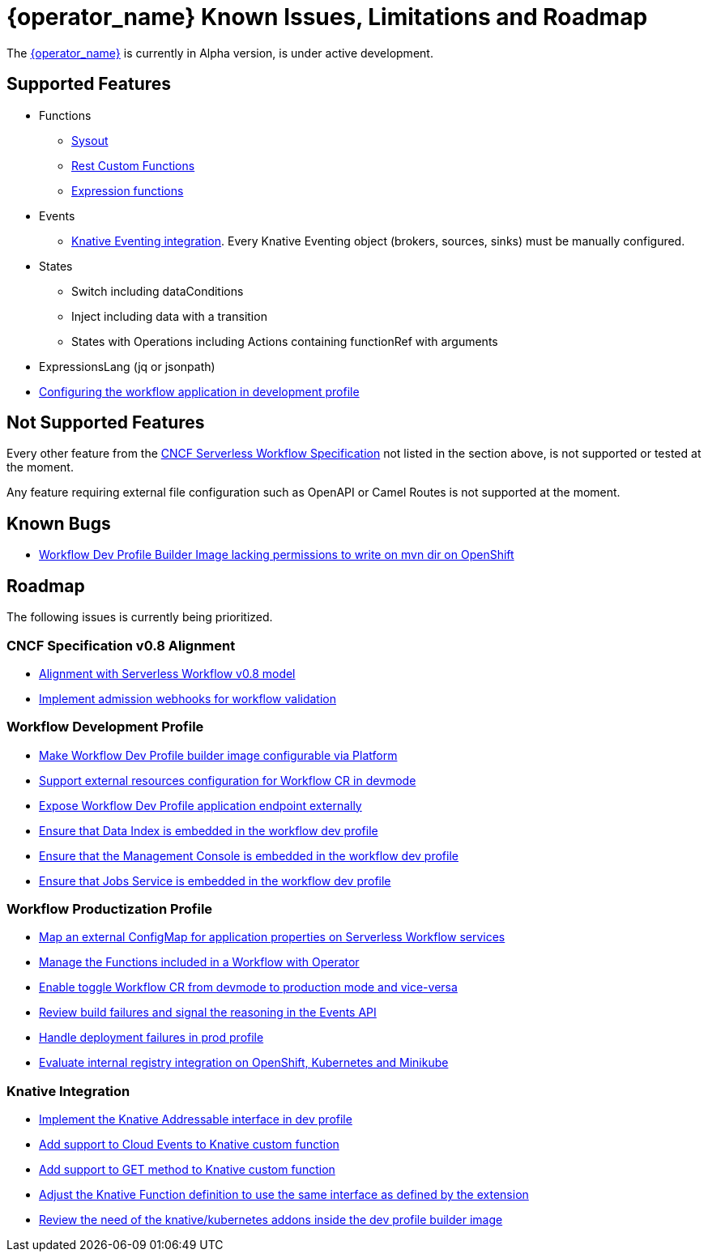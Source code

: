 = {operator_name} Known Issues, Limitations and Roadmap
:compat-mode!:
// Metadata:
:description: Known issues, features, and limitations of the operator
:keywords: kogito, workflow, serverless, operator, kubernetes, minikube, roadmap
:rest_example_url: 

The link:{kogito_serverless_operator_url}[{operator_name}] is currently in Alpha version, is under active development.

== Supported Features

* Functions
    - xref:core/custom-functions-support.adoc#con-func-sysout[Sysout]
    - link:{kogito_sw_examples_url}/serverless-workflow-functions-quarkus/src/main/resources/restfunctions.sw.json[Rest Custom Functions]
    - xref:core/understanding-jq-expressions.adoc[Expression functions]
* Events
    - xref:eventing/consume-produce-events-with-knative-eventing.adoc[Knative Eventing integration]. Every Knative Eventing object (brokers, sources, sinks) must be manually configured.
* States
    - Switch including dataConditions
    - Inject including data with a transition
    - States with Operations including Actions containing functionRef with arguments
* ExpressionsLang (jq or jsonpath)
* xref:cloud/operator/configure-workflows.adoc[Configuring the workflow application in development profile]

== Not Supported Features

Every other feature from the xref:getting-started/cncf-serverless-workflow-specification-support.adoc[CNCF Serverless Workflow Specification] not listed in the section above, is not supported or tested at the moment.

Any feature requiring external file configuration such as OpenAPI or Camel Routes is not supported at the moment.

== Known Bugs

- link:https://issues.redhat.com/browse/KOGITO-8805[Workflow Dev Profile Builder Image lacking permissions to write on mvn dir on OpenShift]

== Roadmap

The following issues is currently being prioritized.

=== CNCF Specification v0.8 Alignment

- link:https://issues.redhat.com/browse/KOGITO-8452[Alignment with Serverless Workflow v0.8 model]
- link:https://issues.redhat.com/browse/KOGITO-7840[Implement admission webhooks for workflow validation]

=== Workflow Development Profile

- link:https://issues.redhat.com/browse/KOGITO-8675[Make Workflow Dev Profile builder image configurable via Platform]
- link:https://issues.redhat.com/browse/KOGITO-8517[Support external resources configuration for Workflow CR in devmode]
- link:https://issues.redhat.com/browse/KOGITO-8643[Expose Workflow Dev Profile application endpoint externally]
- link:https://issues.redhat.com/browse/KOGITO-8650[Ensure that Data Index is embedded in the workflow dev profile]
- link:https://issues.redhat.com/browse/KOGITO-8651[Ensure that the Management Console is embedded in the workflow dev profile]
- link:https://issues.redhat.com/browse/KOGITO-8866[Ensure that Jobs Service is embedded in the workflow dev profile]

=== Workflow Productization Profile

- link:https://issues.redhat.com/browse/KOGITO-8522[Map an external ConfigMap for application properties on Serverless Workflow services]
- link:https://issues.redhat.com/browse/KOGITO-7755[Manage the Functions included in a Workflow with Operator]
- link:https://issues.redhat.com/browse/KOGITO-8524[Enable toggle Workflow CR from devmode to production mode and vice-versa]
- link:https://issues.redhat.com/browse/KOGITO-8792[Review build failures and signal the reasoning in the Events API]
- link:https://issues.redhat.com/browse/KOGITO-8794[Handle deployment failures in prod profile]
- link:https://issues.redhat.com/browse/KOGITO-8806[Evaluate internal registry integration on OpenShift, Kubernetes and Minikube]

=== Knative Integration

- link:https://issues.redhat.com/browse/KOGITO-8648[Implement the Knative Addressable interface in dev profile]
- link:https://issues.redhat.com/browse/KOGITO-8409[Add support to Cloud Events to Knative custom function]
- link:https://issues.redhat.com/browse/KOGITO-8410[Add support to GET method to Knative custom function]
- link:https://issues.redhat.com/browse/KOGITO-8766[Adjust the Knative Function definition to use the same interface as defined by the extension]
- link:https://issues.redhat.com/browse/KOGITO-8646[Review the need of the knative/kubernetes addons inside the dev profile builder image]
